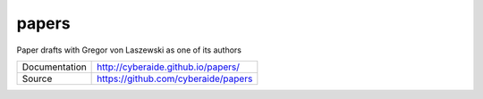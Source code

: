 papers
======

Paper drafts with Gregor von Laszewski as one of its authors

+---------------+--------------------------------------+
| Documentation | http://cyberaide.github.io/papers/   |
+---------------+--------------------------------------+
| Source        | https://github.com/cyberaide/papers  |
+---------------+--------------------------------------+
